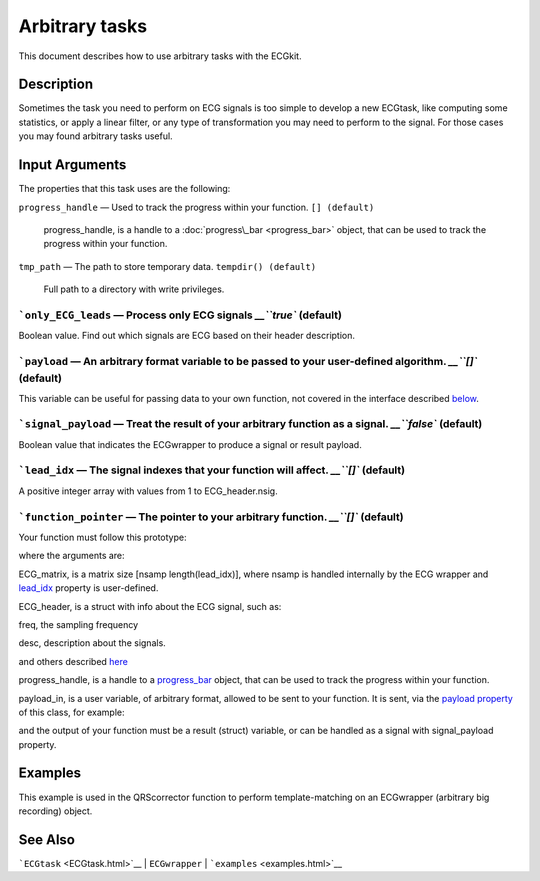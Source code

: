 
Arbitrary tasks
===============

This document describes how to use arbitrary tasks with the ECGkit.


Description
-----------

Sometimes the task you need to perform on ECG signals is too simple to
develop a new ECGtask, like computing some statistics, or apply a linear
filter, or any type of transformation you may need to perform to the
signal. For those cases you may found arbitrary tasks useful.

 

Input Arguments
---------------

The properties that this task uses are the following:

``progress_handle`` — Used to track the progress within your function. ``[] (default)``

	progress\_handle, is a handle to a :doc:`progress\_bar <progress_bar>`
	object, that can be used to track the progress within your function.

``tmp_path`` — The path to store temporary data. ``tempdir() (default)``

	Full path to a directory with write privileges.

```only_ECG_leads`` — Process only ECG signals `__\ ``true`` (default)
~~~~~~~~~~~~~~~~~~~~~~~~~~~~~~~~~~~~~~~~~~~~~~~~~~~~~~~~~~~~~~~~~~~~~~~~~~~~~~~~~~~~~~~~~~~

Boolean value. Find out which signals are ECG based on their header
description.

```payload`` — An arbitrary format variable to be passed to your user-defined algorithm. `__\ ``[]`` (default)
~~~~~~~~~~~~~~~~~~~~~~~~~~~~~~~~~~~~~~~~~~~~~~~~~~~~~~~~~~~~~~~~~~~~~~~~~~~~~~~~~~~~~~~~~~~~~~~~~~~~~~~~~~~~~~~~~~~~~~~~~~~~~~~~~~~

This variable can be useful for passing data to your own function, not
covered in the interface described
`below <#Adding_a_custom_detection_algorithm>`__.

```signal_payload`` — Treat the result of your arbitrary function as a signal. `__\ ``false`` (default)
~~~~~~~~~~~~~~~~~~~~~~~~~~~~~~~~~~~~~~~~~~~~~~~~~~~~~~~~~~~~~~~~~~~~~~~~~~~~~~~~~~~~~~~~~~~~~~~~~~~~~~~~~~~~~~~~~~~~~~~~~~~~

Boolean value that indicates the ECGwrapper to produce a signal or
result payload.

```lead_idx`` — The signal indexes that your function will affect. `__\ ``[]`` (default)
~~~~~~~~~~~~~~~~~~~~~~~~~~~~~~~~~~~~~~~~~~~~~~~~~~~~~~~~~~~~~~~~~~~~~~~~~~~~~~~~~~~~~~~~~~~~~~~~~~~~~~~~~~~~~

A positive integer array with values from 1 to ECG\_header.nsig.

```function_pointer`` — The pointer to your arbitrary function. `__\ ``[]`` (default)
~~~~~~~~~~~~~~~~~~~~~~~~~~~~~~~~~~~~~~~~~~~~~~~~~~~~~~~~~~~~~~~~~~~~~~~~~~~~~~~~~~~~~~~~~~~~~~~~~~~~~~~~~~

Your function must follow this prototype:

.. code::
    function result = your_function( ECG_matrix, ECG_header, progress_handle, payload_in)  
                            

where the arguments are:

ECG\_matrix, is a matrix size [nsamp length(lead\_idx)], where nsamp is
handled internally by the ECG wrapper and `lead\_idx <#lead_idx_prop>`__
property is user-defined.

ECG\_header, is a struct with info about the ECG signal, such as:

freq, the sampling frequency

desc, description about the signals.

and others described `here <Copy_of_ECGtask.htm>`__

progress\_handle, is a handle to a `progress\_bar <progress_bar.htm>`__
object, that can be used to track the progress within your function.

payload\_in, is a user variable, of arbitrary format, allowed to be sent
to your function. It is sent, via the `payload
property <#payload_prop>`__ of this class, for example:

.. code::
        % One variable
        this_ECG_wrapper.ECGtaskHandle.payload = your_variable;
        
        % Several variables with a cell container
        this_ECG_wrapper.ECGtaskHandle.payload = {your_var1 your_var2}; 

and the output of your function must be a result (struct) variable, or
can be handled as a signal with signal\_payload property.

Examples
--------

This example is used in the QRScorrector function to perform
template-matching on an ECGwrapper (arbitrary big recording) object.

.. code::
    aux_w = ECGwrapper('recording_name', 'your_path/recname');
    aux_w.ECGtaskHandle = 'arbitrary_function';
    % This is in case you want always to recalculate results, no cachingaux_w.cacheResults = false;
    % Use first and third columns-signalsaux_w.ECGtaskHandle.lead_idx = [1 3];
    % Produce a signal as a resultaux_w.ECGtaskHandle.signal_payload = true;
    % Add a user-string to identify the runaux_w.ECGtaskHandle.user_string = ['similarity_calc_for_lead_' num2str(sort(lead_idx)) ];
    % add your function pointeraux_w.ECGtaskHandle.function_pointer = @similarity_calculation;
    % and any data your function may need.aux_w.ECGtaskHandle.payload = pattern2detect;% and you are ready to go !
    aux_w.Run
                            

See Also
--------

```ECGtask`` <ECGtask.html>`__ \| ``ECGwrapper`` \|
```examples`` <examples.html>`__

